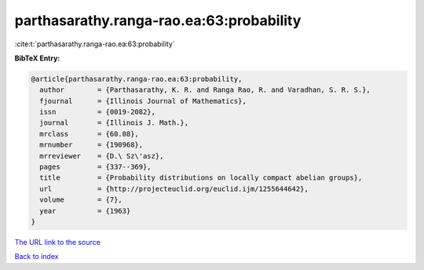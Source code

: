 parthasarathy.ranga-rao.ea:63:probability
=========================================

:cite:t:`parthasarathy.ranga-rao.ea:63:probability`

**BibTeX Entry:**

.. code-block:: bibtex

   @article{parthasarathy.ranga-rao.ea:63:probability,
     author        = {Parthasarathy, K. R. and Ranga Rao, R. and Varadhan, S. R. S.},
     fjournal      = {Illinois Journal of Mathematics},
     issn          = {0019-2082},
     journal       = {Illinois J. Math.},
     mrclass       = {60.08},
     mrnumber      = {190968},
     mrreviewer    = {D.\ Sz\'asz},
     pages         = {337--369},
     title         = {Probability distributions on locally compact abelian groups},
     url           = {http://projecteuclid.org/euclid.ijm/1255644642},
     volume        = {7},
     year          = {1963}
   }
`The URL link to the source <http://projecteuclid.org/euclid.ijm/1255644642>`_


`Back to index <../By-Cite-Keys.html>`_
